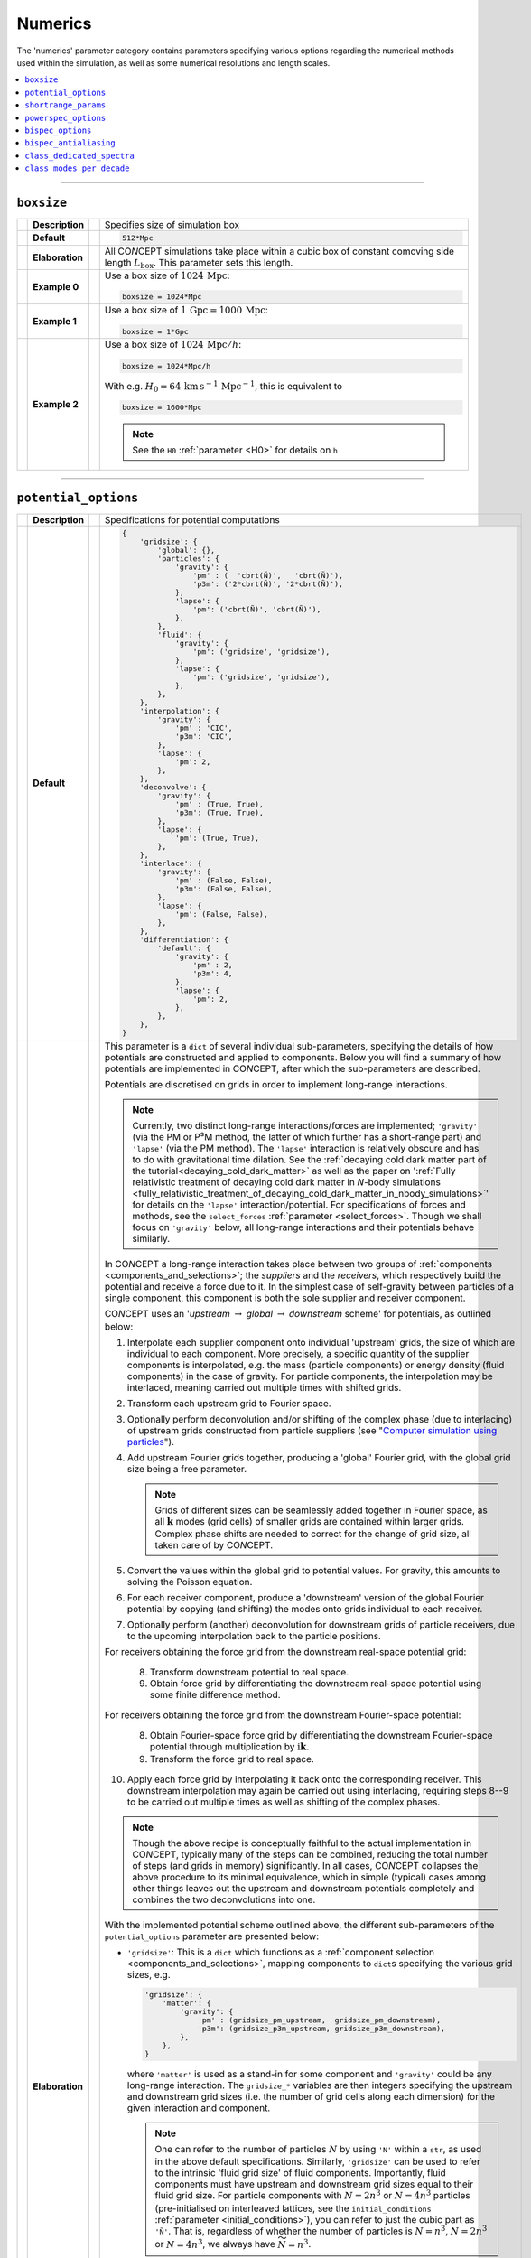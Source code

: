 Numerics
--------
The 'numerics' parameter category contains parameters specifying various
options regarding the numerical methods used within the simulation, as well as
some numerical resolutions and length scales.

.. contents::
   :local:
   :depth: 1



------------------------------------------------------------------------------



.. _boxsize:

``boxsize``
...........
== =============== == =
\  **Description** \  Specifies size of simulation box
-- --------------- -- -
\  **Default**     \  .. code-block:: python3

                         512*Mpc

-- --------------- -- -
\  **Elaboration** \  All CO\ *N*\ CEPT simulations take place within a cubic
                      box of constant comoving side length
                      :math:`L_{\text{box}}`. This parameter sets this length.
-- --------------- -- -
\  **Example 0**   \  Use a box size of :math:`1024\,\text{Mpc}`:

                      .. code-block:: python3

                         boxsize = 1024*Mpc

-- --------------- -- -
\  **Example 1**   \  Use a box size of
                      :math:`1\,\text{Gpc} = 1000\,\text{Mpc}`:

                      .. code-block:: python3

                         boxsize = 1*Gpc

-- --------------- -- -
\  **Example 2**   \  Use a box size of :math:`1024\,\text{Mpc}/h`:

                      .. code-block:: python3

                         boxsize = 1024*Mpc/h

                      With e.g.
                      :math:`H_0 = 64\,\text{km}\, \text{s}^{-1}\, \text{Mpc}^{-1}`,
                      this is equivalent to

                      .. code-block:: python3

                         boxsize = 1600*Mpc

                      .. note::
                         See the ``H0`` :ref:`parameter <H0>` for details on
                         ``h``

== =============== == =



------------------------------------------------------------------------------



.. _potential_options:

``potential_options``
.....................
== =============== == =
\  **Description** \  Specifications for potential computations
-- --------------- -- -
\  **Default**     \  .. code-block:: python3

                         {
                             'gridsize': {
                                 'global': {},
                                 'particles': {
                                     'gravity': {
                                         'pm' : (  'cbrt(Ñ)',   'cbrt(Ñ)'),
                                         'p3m': ('2*cbrt(Ñ)', '2*cbrt(Ñ)'),
                                     },
                                     'lapse': {
                                         'pm': ('cbrt(Ñ)', 'cbrt(Ñ)'),
                                     },
                                 },
                                 'fluid': {
                                     'gravity': {
                                         'pm': ('gridsize', 'gridsize'),
                                     },
                                     'lapse': {
                                         'pm': ('gridsize', 'gridsize'),
                                     },
                                 },
                             },
                             'interpolation': {
                                 'gravity': {
                                     'pm' : 'CIC',
                                     'p3m': 'CIC',
                                 },
                                 'lapse': {
                                     'pm': 2,
                                 },
                             },
                             'deconvolve': {
                                 'gravity': {
                                     'pm' : (True, True),
                                     'p3m': (True, True),
                                 },
                                 'lapse': {
                                     'pm': (True, True),
                                 },
                             },
                             'interlace': {
                                 'gravity': {
                                     'pm' : (False, False),
                                     'p3m': (False, False),
                                 },
                                 'lapse': {
                                     'pm': (False, False),
                                 },
                             },
                             'differentiation': {
                                 'default': {
                                     'gravity': {
                                         'pm' : 2,
                                         'p3m': 4,
                                     },
                                     'lapse': {
                                         'pm': 2,
                                     },
                                 },
                             },
                         }

-- --------------- -- -
\  **Elaboration** \  This parameter is a ``dict`` of several individual
                      sub-parameters, specifying the details of how
                      potentials are constructed and applied to components.
                      Below you will find a summary of how potentials are
                      implemented in CO\ *N*\ CEPT, after which the
                      sub-parameters are described.

                      Potentials are discretised on grids in order to
                      implement long-range interactions.

                      .. note::
                         Currently, two distinct long-range
                         interactions/forces are implemented; ``'gravity'``
                         (via the PM or P³M method, the latter of which
                         further has a short-range part) and ``'lapse'``
                         (via the PM method). The ``'lapse'`` interaction is
                         relatively obscure and has to do with gravitational
                         time dilation. See the
                         :ref:`decaying cold dark matter part of the tutorial<decaying_cold_dark_matter>`
                         as well as the paper on
                         ':ref:`Fully relativistic treatment of decaying cold dark matter in 𝘕-body simulations <fully_relativistic_treatment_of_decaying_cold_dark_matter_in_nbody_simulations>`'
                         for details on the ``'lapse'`` interaction/potential.
                         For specifications of forces and methods, see the
                         ``select_forces`` :ref:`parameter <select_forces>`.
                         Though we shall focus on ``'gravity'`` below, all
                         long-range interactions and their potentials
                         behave similarly.

                      In CO\ *N*\ CEPT a long-range interaction takes place
                      between two groups of
                      :ref:`components <components_and_selections>`;
                      the *suppliers* and the *receivers*, which respectively
                      build the potential and receive a force due to it. In
                      the simplest case of self-gravity between particles of
                      a single component, this component is both the sole
                      supplier and receiver component.

                      CO\ *N*\ CEPT uses an '*upstream* :math:`\rightarrow`
                      *global* :math:`\rightarrow` *downstream* scheme' for
                      potentials, as outlined below:

                      1. Interpolate each supplier component onto individual
                         'upstream' grids, the size of which are individual to
                         each component. More precisely, a specific quantity
                         of the supplier components is interpolated, e.g. the
                         mass (particle components) or energy density (fluid
                         components) in the case of gravity. For particle
                         components, the interpolation may be interlaced,
                         meaning carried out multiple times with shifted
                         grids.
                      2. Transform each upstream grid to Fourier space.
                      3. Optionally perform deconvolution and/or shifting of
                         the complex phase (due to interlacing) of upstream
                         grids constructed from particle suppliers (see
                         "`Computer simulation using particles <https://dx.doi.org/10.1201/9780367806934>`_").
                      4. Add upstream Fourier grids together, producing a
                         'global' Fourier grid, with the global grid size
                         being a free parameter.

                         .. note::
                            Grids of different sizes can be seamlessly added
                            together in Fourier space, as all
                            :math:`\boldsymbol{k}` modes (grid cells) of
                            smaller grids are contained within larger grids.
                            Complex phase shifts are needed to correct for the
                            change of grid size, all taken care of
                            by CO\ *N*\ CEPT.

                      5. Convert the values within the global grid to
                         potential values. For gravity, this amounts to
                         solving the Poisson equation.
                      6. For each receiver component, produce a 'downstream'
                         version of the global Fourier potential by copying
                         (and shifting) the modes onto grids individual to
                         each receiver.
                      7. Optionally perform (another) deconvolution for
                         downstream grids of particle receivers, due to the
                         upcoming interpolation back to the particle
                         positions.

                      For receivers obtaining the force grid from the
                      downstream real-space potential grid:

                         8. Transform downstream potential to real space.
                         9. Obtain force grid by differentiating the
                            downstream real-space potential using some finite
                            difference method.

                      For receivers obtaining the force grid from the
                      downstream Fourier-space potential:

                         8. Obtain Fourier-space force grid by differentiating
                            the downstream Fourier-space potential through
                            multiplication by
                            :math:`\mathrm{i}\boldsymbol{k}`.
                         9. Transform the force grid to real space.

                      10. Apply each force grid by interpolating it back onto
                          the corresponding receiver. This downstream
                          interpolation may again be carried out using
                          interlacing, requiring steps 8--9 to be carried out
                          multiple times as well as shifting of the
                          complex phases.

                      .. note::
                         Though the above recipe is conceptually faithful to
                         the actual implementation in CO\ *N*\ CEPT, typically
                         many of the steps can be combined, reducing the
                         total number of steps (and grids in memory)
                         significantly. In all cases, CO\ *N*\ CEPT collapses
                         the above procedure to its minimal equivalence,
                         which in simple (typical) cases among other things
                         leaves out the upstream and downstream potentials
                         completely and combines the two deconvolutions into
                         one.

                      With the implemented potential scheme outlined above,
                      the different sub-parameters of the
                      ``potential_options`` parameter are presented below:

                      * ``'gridsize'``: This is a ``dict`` which functions as
                        a
                        :ref:`component selection <components_and_selections>`,
                        mapping components to ``dict``\ s specifying the
                        various grid sizes, e.g.

                        .. code-block:: python3

                           'gridsize': {
                               'matter': {
                                   'gravity': {
                                       'pm' : (gridsize_pm_upstream,  gridsize_pm_downstream),
                                       'p3m': (gridsize_p3m_upstream, gridsize_p3m_downstream),
                                   },
                               },
                           }

                        where ``'matter'`` is used as a stand-in for some
                        component and ``'gravity'`` could be any long-range
                        interaction. The ``gridsize_*`` variables are then
                        integers specifying the upstream and downstream grid
                        sizes (i.e. the number of grid cells along each
                        dimension) for the given interaction and component.

                        .. note::
                           One can refer to the number of particles :math:`N`
                           by using ``'N'`` within a ``str``, as used in the
                           above default specifications. Similarly,
                           ``'gridsize'`` can be used to refer to the
                           intrinsic 'fluid grid size' of fluid components.
                           Importantly, fluid components must have upstream
                           and downstream grid sizes equal to their fluid grid
                           size. For particle components with :math:`N = 2n^3`
                           or :math:`N = 4n^3` particles (pre-initialised on
                           interleaved lattices, see the ``initial_conditions``
                           :ref:`parameter <initial_conditions>`), you can
                           refer to just the cubic part as ``'Ñ'``. That is,
                           regardless of whether the number of particles is
                           :math:`N = n^3`, :math:`N = 2n^3` or
                           :math:`N = 4n^3`, we always have
                           :math:`\widetilde{N} = n^3`.

                        A special key ``'global'`` is further specified within
                        the ``'gridsize'`` sub-\ ``dict``, with a value of the
                        form

                        .. code-block:: python3

                           'gridsize': {
                               'global': {
                                   'gravity': {
                                       'pm' : gridsize_pm_global,
                                       'p3m': gridsize_p3m_global,
                                   },
                               },
                           }

                        where again ``'gravity'`` could be any long-range
                        interaction, with the ``gridsize_*_global`` parameters
                        specifying the global grid sizes to use for this
                        interaction.

                        .. note::
                           The ``'global'`` ``dict`` within the ``'gridsize'``
                           sub-parameter does not have a default value, as
                           appropriate grid sizes depend on the components
                           used within the simulation.

                      * ``'interpolation'``: This is a ``dict`` of the form

                        .. code-block:: python3

                           'interpolation': {
                               'gravity': {
                                   'pm' : order_interp_pm,
                                   'p3m': order_interp_p3m,
                               },
                           }

                        where the ``order_interp_*`` variables specify the
                        interpolation order to use when interpolating
                        particles to/from upstream/downstream grids. The
                        implemented interpolations are:

                        * ``'NPG'``: 'Nearest grid point', order ``1``.
                        * ``'CIC'``: 'Cloud in cell', order ``2``.
                        * ``'TSC'``: 'Triangular shaped cloud', order ``3``.
                        * ``'PCS'``: 'Piecewise cubic spline', order ``4``.

                        These may be specified using either their name (e.g.
                        ``'CIC'``) or integer order (e.g. ``2``). See the
                        paper on
                        ':ref:`The cosmological simulation code CO𝘕CEPT 1.0<the_cosmological_simulation_code_concept_10>`'
                        for details on these.

                      * ``'deconvolve'``: This is a ``dict`` of the form

                        .. code-block:: python3

                           'deconvolve': {
                               'gravity': {
                                   'pm' : (deconv_pm_upstream,  deconv_pm_downstream),
                                   'p3m': (deconv_p3m_upstream, deconv_p3m_downstream),
                               },
                           }

                        with the ``deconv_*`` variables specifying whether
                        deconvolution due to particle upstream and downstream
                        interpolation should take place.

                      * ``'interlace'``: This is a ``dict`` of the form

                        .. code-block:: python3

                           'dinterlace': {
                               'gravity': {
                                   'pm' : (interlace_pm_upstream,  interlace_pm_downstream),
                                   'p3m': (interlace_p3m_upstream, interlace_p3m_downstream),
                               },
                           }

                        with the ``interlace_*`` variables specifying whether
                        grid interlacing should be used for particle upstream
                        and downstream interpolation.  Possible values are
                        ``'sc'`` (or ``False``) for a simple cubic lattice
                        (meaning no interlacing), ``'bcc'`` (or ``True``) for
                        a body-centered cubic lattice (meaning standard
                        interlacing involving two relatively shifted particle
                        interpolations) or ``'fcc'`` for a face-centered cubic
                        lattice (meaning interlacing involving four relatively
                        shifted particle interpolations).

                      * ``'differentiation'``: This is a
                        :ref:`component selection <components_and_selections>`
                        ``dict`` of the form

                        .. code-block:: python3

                           'differentiation': {
                               'matter': {
                                   'gravity': {
                                       'pm' : order_diff_pm,
                                       'p3m': order_diff_p3m,
                                   },
                               },
                           }

                        with the ``order_diff_*`` variables specifying the
                        order of differentiation to use to construct the force
                        grid(s) from the (downstream) potential grid(s). For
                        real-space differentiation, symmetric finite
                        differencing of orders ``2``, ``4``, ``6`` and ``8``
                        are implemented (see the paper on
                        ':ref:`The cosmological simulation code CO𝘕CEPT 1.0<the_cosmological_simulation_code_concept_10>`'
                        for details). If instead you wish to make use of
                        Fourier-space differentiation, set the order to either
                        ``'Fourier'`` or ``0``.

-- --------------- -- -
\  **Example 0**   \  Use default potential options, but set the global
                      gravitational P³M potential grid size to :math:`128`:

                      .. code-block:: python3

                         potential_options = {
                             'gridsize': {
                                 'global': {
                                     'gravity': {
                                         'p3m': 128,
                                     },
                                 },
                             },
                         }

                      This can be shortened to

                      .. code-block:: python3

                         potential_options = {
                             'gridsize': {
                                 'global': {
                                     'gravity': 128,
                                 },
                             },
                         }

                      though now both the P³M and PM method of gravity gets a
                      global grid size of :math:`128` (if the simulation does
                      not make use of PM, this does not matter). The above can
                      be further shortened to

                      .. code-block:: python3

                         potential_options = {
                             'gridsize': {
                                 'global': 128,
                             },
                         }

                      Here it will be detected that no force/interaction has
                      been specified, in which case the default one
                      --- ``'gravity'`` --- will be used. The above can be
                      further shortened to

                      .. code-block:: python3

                         potential_options = {
                             'gridsize': 128,
                         }

                      though this now also sets ``128`` as the upstream and
                      downstream grid sizes for ``'all'`` components. In
                      simple cases with e.g. only one component, this is
                      typically what we want. Finally, this can be simplified
                      to just

                      .. code-block:: python3

                         potential_options = 128

-- --------------- -- -
\  **Example 1**   \  Use default potential options, but set the
                      gravitational P³M potential grid size to :math:`128`,
                      for the global potential as well as for the upstream
                      and downstream potential grids for the component with a
                      name/species of ``'matter'``. For PM gravity, use a
                      global potential grid of size :math:`64`:

                      .. code-block:: python3

                         potential_options = {
                             'gridsize': {
                                 'global': {
                                     'gravity': {
                                         'pm' :  64,
                                         'p3m': 128,
                                     },
                                 },
                                 'matter': {
                                     'gravity': {
                                         'p3m': (128, 128),
                                     },
                                 },
                             },
                         }

                      .. note::
                         As the upstream and downstream grid size within the
                         2-tuple are identical, this can be shortened to

                      .. code-block:: python3

                         potential_options = {
                             'gridsize': {
                                 'global': {
                                     'gravity': {
                                         'pm' :  64,
                                         'p3m': 128,
                                     },
                                 },
                                 'matter': {
                                     'gravity': {
                                         'p3m': 128,
                                     },
                                 },
                             },
                         }

                      .. note::

                         This further assigns ``64`` as the upstream and
                         downstream gravity PM grid sizes for all components
                         for which these are unset, including ``'matter'``.

-- --------------- -- -
\  **Example 2**   \  For the gravitational interaction, be it PM or P³M, make
                      use of the highest available order for particle
                      interpolation (PCS), as well as both upstream and
                      downstream (standard) interlacing. Use :math:`80` as the
                      size of all potential grids.

                      .. code-block:: python3

                         potential_options = {
                             'gridsize': 80,
                             'interpolation': {
                                 'gravity': 'PCS',
                             },
                             'interlace': {
                                 'gravity': (True, True),  # or ('bcc', 'bcc')
                             }
                         }

-- --------------- -- -
\  **Example 3**   \  Use :math:`128` as the size of all potential grids, use
                      order-6 real-space finite differencing to obtain the
                      force from the gravitational PM potential and use
                      Fourier-space differentiation to obtain the force from
                      the gravitational P³M potential:

                      .. code-block:: python3

                         potential_options = {
                             'gridsize': 128,
                             'differentiation': {
                                 'all': {
                                     'gravity': {
                                         'pm' : 6,
                                         'p3m': 'Fourier',
                                     },
                                 },
                             },
                         }

== =============== == =



------------------------------------------------------------------------------



.. _shortrange_params:

``shortrange_params``
.....................
== =============== == =
\  **Description** \  Specifications for short-range forces
-- --------------- -- -
\  **Default**     \  .. code-block:: python3

                         {
                             'gravity': {
                                 'scale'    : '1.25*boxsize/gridsize',
                                 'range'    : '4.5*scale',
                                 'tilesize' : 'range',
                                 'subtiling': ('automatic', 16),
                                 'tablesize': 4096,
                             },
                         }

-- --------------- -- -
\  **Elaboration** \  This parameter is a ``dict`` which maps
                      short-range interactions to sub-parameter ``dict``\ s,
                      which specifies sub-parameters for each short-range
                      force. Currently, ``'gravity'`` is the only short-range
                      force implemented. For detailed information about the
                      short-range force --- including the short-/long-range
                      force split scale :math:`x_{\text{s}}` and cut-off
                      :math:`x_{\text{r}}` as well as tiles, subtiles and
                      automatic refinement thereof --- we refer to the paper
                      on
                      ':ref:`The cosmological simulation code CO𝘕CEPT 1.0<the_cosmological_simulation_code_concept_10>`'.

                      Each of the sub-parameters are described below.

                      * ``'scale'``: This is the short-/long-range force split
                        scale :math:`x_{\text{s}}`, specifying the scale at
                        which the short- and long-range P³M forces are
                        comparable. The default value corresponds to a scale
                        of :math:`1.25` grid cell widths, as ``'gridsize'`` is
                        dynamically substituted for the global grid size of
                        the long-range potential grid. See the
                        ``potential_options``
                        :ref:`parameter <potential_options>`
                        for details on this grid.

                      * ``'range'``: This is the cut-off scale
                        :math:`x_{\text{r}}`, specifying the range of the
                        short-range force. The default value is set to
                        :math:`4.5 x_{\text{s}}`, as ``'scale'`` is being
                        dynamically substituted.

                      * ``'tilesize'``: This sets the (minimum) width of the
                        tiles. To ensure that all particle pairs within
                        :math:`x_{\text{r}}` of each other gets paired up,
                        this should be set no lower than
                        :math:`x_{\text{r}}`, i.e. ``'range'``. At the same
                        time, there is typically no reason to set a larger
                        value, as this just slows down the short-range
                        interaction without actually increasing the number of
                        particle-particle interactions.

                      * ``'subtiling'``: This specifies the subtile
                        decomposition. It may be defined as a triplet of
                        integers specifying a fixed decomposition or a single
                        integer specifying a fixed cubic decomposition.
                        Alternatively, it may be defined to be the ``str``
                        ``'automatic'``, which specifies automatic and dynamic
                        subtile refinement, or a 2-tuple with ``'automatic'``
                        as the first element and the length of the refinement
                        period (in number of time steps) as the second
                        element.

                        .. caution::
                           The automatic subtile refinement is based on CPU
                           timing measurements within the simulation and so
                           breaks strict deterministic behaviour.

                      * ``'tablesize'``: The gravitational short-range force
                        between two particles is a complicated expression, and
                        so it is pre-tabulated, with actual forces found
                        through cheap (1D) NGP lookups in this table. As we do
                        not even use linear interpolation, this table needs to
                        be rather large. Exactly how large is controlled by
                        the ``'tablesize'`` sub-parameter.

-- --------------- -- -
\  **Example 0**   \  Extend :math:`x_{\text{r}}` all the way to
                      :math:`5.5 x_{\text{s}}`, for the gravitational
                      short-range interaction:

                      .. code-block:: python3

                         shortrange_params = {
                             'gravity': {
                                 'scale': '1.25*boxsize/gridsize',
                                 'range': '5.5*scale',
                             },
                         }

                      We can shorten the above to

                      .. code-block:: python3

                         shortrange_params = {
                             'scale': '1.25*boxsize/gridsize',
                             'range': '5.5*scale',
                         }

                      in which case ``'gravity'`` will be set as the
                      force/interaction automatically, as it is the default
                      force/interaction.

                      .. note::
                         In both cases, the remaining sub-parameters will
                         receive default values

-- --------------- -- -
\  **Example 1**   \  Use a fixed subtile decomposition of
                      :math:`(3, 3, 3)` for the gravitational short-range
                      interaction:

                      .. code-block:: python3

                         shortrange_params = {
                             'subtiling': (3, 3, 3),
                         }

                      As all three subdivisions are equal, this can be
                      shortened to

                      .. code-block:: python3

                         shortrange_params = {
                             'subtiling': 3,
                         }

                      While probably a bit slower than using automatic subtile
                      refinement, this subtile decomposition has the benefit of
                      being static and thus deterministic.
-- --------------- -- -
\  **Example 2**   \  Use dynamic subtile refinement with a period
                      of :math:`8` time steps for the gravitational
                      short-range interaction:

                      .. code-block:: python3

                         shortrange_params = {
                             'subtiling': ('automatic', 8),
                         }

== =============== == =



------------------------------------------------------------------------------



.. _powerspec_options:

``powerspec_options``
.....................
== =============== == =
\  **Description** \  Specifications for power spectrum computations
                      and dumps
-- --------------- -- -
\  **Default**     \  .. code-block:: python3

                         {
                             'upstream gridsize': {
                                 'particles': '2*cbrt(Ñ)',
                                 'fluid'    : 'gridsize',
                             },
                             'global gridsize': {},
                             'interpolation': {
                                 'default': 'PCS',
                             },
                             'deconvolve': {
                                 'default': True,
                             },
                             'interlace': {
                                 'default': True,
                             },
                             'k_max': {
                                 'default': 'nyquist',
                             },
                             'bins per decade': {
                                 'default': {
                                     '  4*k_min':  4,
                                     '100*k_min': 40,
                                 },
                             },
                             'tophat': {
                                 'default': 8*Mpc/h,
                             },
                             'significant figures': {
                                 'default': 8,
                             },
                         }

-- --------------- -- -
\  **Elaboration** \  This is a ``dict`` of several individual sub-parameters,
                      specifying details of how to compute and save power
                      spectra. All sub-parameters are themselves
                      :ref:`component selections <components_and_selections>`.

                      For computing a power spectrum, one or more components
                      are first interpolated onto individual *upstream* grids,
                      possibly using deconvolution and interlacing, after
                      which they are added together in Fourier space,
                      producing a *global* grid. This scheme is similar to the
                      one used for potentials, except here we never go back to
                      real space, neither do we interpolate anything back to
                      the particles. See the ``potential_options``
                      :ref:`parameter <potential_options>` for a walk-through
                      of the scheme.

                      Each sub-parameter is described below:

                      * ``'upstream gridsize'``: Specifies the upstream grid
                        sizes to use for each component. See the
                        ``potential_options``
                        :ref:`parameter <potential_options>` for the use of
                        the ``'Ñ'`` notation.

                      * ``'global gridsize'``: Specifies the global grid size
                        to use for each power spectrum. Which power spectra to
                        compute are in turn specified by the
                        ``powerspec_select``
                        :ref:`parameter <powerspec_select>`.

                        .. note::
                           This has no default value, as a proper global grid
                           size depends on the components within the
                           simulation. If this is not set when a power
                           spectrum is to be computed, a value equal to the
                           largest of the upstream grid sizes (in use for this
                           particular power spectrum) will be used.

                      * ``'interpolation'``: Specifies the interpolation order
                        to use when interpolating particles to upstream grids.
                        The implemented interpolations are:

                        * ``'NPG'``: 'Nearest grid point', order ``1``.
                        * ``'CIC'``: 'Cloud in cell', order ``2``.
                        * ``'TSC'``: 'Triangular shaped cloud', order ``3``.
                        * ``'PCS'``: 'Piecewise cubic spline', order ``4``.

                      * ``'deconvolve'``: Specifies whether to apply
                        deconvolution for upstream particle interpolations.

                      * ``'interlace'``: Specifies whether to use interlacing
                        for upstream particle interpolations. Possible values
                        are ``'sc'`` (or ``False``) for a simple cubic lattice
                        (meaning no interlacing), ``'bcc'`` (or ``True``) for
                        a body-centered cubic lattice (meaning standard
                        interlacing involving two relatively shifted particle
                        interpolations) or ``'fcc'`` for a face-centered cubic
                        lattice (meaning interlacing involving four relatively
                        shifted particle interpolations).

                      * ``'k_max'``: Specifies the largest :math:`k` mode to
                        include in the power spectrum output files (data files
                        and plots). If given as a ``str``, ``'nyquist'`` is
                        dynamically substituted for the Nyquist mode,

                        .. math::

                           \require{upgreek}
                           k_{\text{Nyquist}} = \biggl\lfloor\frac{n_{\text{ps}}}{2}\biggr\rfloor \times \frac{2\uppi}{L_{\text{box}}}\, ,

                        with :math:`L_{\text{box}}` given by ``boxsize`` and
                        :math:`n_{\text{ps}}` the global grid size used for
                        the power spectrum.

                        .. note::
                           Setting ``'k_max'`` above ``'sqrt(3)*nyquist'``
                           will not yield further data points, as no further
                           data is available in the 3D grid.

                      * ``'bins per decade'``: Specifies the number of power
                        spectrum bins per decade in :math:`k`. By specifying
                        different numbers at different :math:`k`, a running
                        (logarithmically interpolated) number of bins is
                        obtained. When the :math:`k`\ 's are given as
                        ``str``\ s, the following sub\ ``str``\ s are
                        dynamically substituted:

                        * ``'k_min'``: ``2*π/boxsize``.
                        * ``'k_max'``: Value set for ``'k_max'``, though at
                          most ``sqrt(3)*(gridsize//2)*k_min``.
                        * ``'gridsize'``: ``gridsize``.
                        * ``'nyquist'``: ``gridsize//2*k_min``.
                        * ``'k_fundamental'``/``'k_f'``: ``2*π/boxsize``.

                      * ``'tophat'``: Included in the power spectrum data
                        files is also the root-mean-square density variation
                        :math:`\sigma_R`, smoothed with a spherical
                        top-hat filter :math:`W(s)` of radius :math:`R`:

                        .. math::

                           \require{upgreek}
                           \sigma_R &= \frac{1}{2\uppi^2} \left( \int k^2 W^2(kR) P(k)\,\mathrm{d}k \right)^{\frac{1}{2}}\, , \\
                           W(s) &= \frac{3}{s^3}\bigl(\sin(s) - s\cos(s)\bigr)\, ,

                        with :math:`P(k)` the power spectrum.

                        .. note::
                           Though the integral should really be over all
                           :math:`k`, naturally we can only use those within
                           the tabulated power spectrum

                        The radius :math:`R` is controlled by this
                        sub-parameter. The default value of ``8*Mpc/h``
                        results in the standard :math:`\sigma_8`.

                      * ``'significant figures'``: Specifies the number of
                        significant figures to use for the data in the power
                        spectrum data files.

                      .. note::
                         For all sub-parameters above except
                         ``'upstream gridsize'``, the keys used within the
                         :ref:`component selection <components_and_selections>`
                         sub-\ ``dict``\ s may refer to either a single
                         component or a combination of components. In the case
                         of the latter, this designates a combined (auto)
                         power spectrum.

-- --------------- -- -
\  **Example 0**   \  Use an upstream grid size of :math:`256` for the
                      component with a name/species of ``'matter'``:

                      .. code-block:: python3

                         powerspec_options = {
                             'upstream gridsize': {
                                 'matter': 256,
                             },
                         }

                      As we did not specify a global grid size, this will
                      similarly be :math:`256`. We can also set both
                      explicitly by using

                      .. code-block:: python3

                         powerspec_options = {
                             'gridsize': {
                                 'matter': 256,
                             },
                         }

                      Here ``'gridsize'`` is not a real sub-parameter of
                      ``powerspec_options``. It merely acts as a convenient
                      shortcut for setting both ``'upstream gridsize'`` and
                      ``'global gridsize'``.
-- --------------- -- -
\  **Example 1**   \  Employ many (small) bins of the same (logarithmic) size
                      for all :math:`k` of every power spectrum:

                      .. code-block:: python3

                         powerspec_options = {
                             'bins per decade': {
                                 'all'             : 100,
                                 'all combinations': ...,
                             },
                         }

                      This may be shortened to

                      .. code-block:: python3

                         powerspec_options = {
                             'bins per decade': 100,
                         }

-- --------------- -- -
\  **Example 2**   \  Use CIC interpolation and disable interlacing for power
                      spectra of the component with a name/species of
                      ``'matter'``:

                      .. code-block:: python3

                         powerspec_options = {
                             'interpolation': {
                                 'matter': 'CIC',
                             },
                             'interlace': {
                                 'matter': False,  # or 'sc'
                             }
                         }

== =============== == =



------------------------------------------------------------------------------



.. _bispec_options:

``bispec_options``
..................
== =============== == =
\  **Description** \  Specifications for bispectrum computations
                      and dumps
-- --------------- -- -
\  **Default**     \  .. code-block:: python3

                         {
                             'configuration': {
                                 'default': ('equilateral', 20),
                             },
                             'shellthickness': {
                                 'default': [
                                     {
                                         '1*k_fundamental': '0.25*k_fundamental',
                                         '4*k_fundamental': 'max(3*k_fundamental, 1/20*log(10)*k)',
                                     },
                                     {
                                         '1*k_fundamental': '0.25*k_fundamental',
                                         '4*k_fundamental': 'max(3*k_fundamental, 1/20*log(10)*k)',
                                     },
                                     {
                                         '1*k_fundamental': '0.25*k_fundamental',
                                         '4*k_fundamental': 'max(3*k_fundamental, 1/20*log(10)*k)',
                                     },
                                 ]
                             },
                             'upstream gridsize': {
                                 'particles': '2*cbrt(Ñ)',
                                 'fluid'    : 'gridsize',
                             },
                             'global gridsize': {},
                             'interpolation': {
                                 'default': 'PCS',
                             },
                             'deconvolve': {
                                 'default': True,
                             },
                             'interlace': {
                                 'default': True,
                             },
                             'significant figures': {
                                 'default': 8,
                             },
                         }

-- --------------- -- -
\  **Elaboration** \  This is a ``dict`` of several individual sub-parameters,
                      specifying details of how to compute and save bispectra.
                      All sub-parameters are themselves
                      :ref:`component selections <components_and_selections>`.

                      For computing a bispectrum, one or more components are
                      first interpolated onto individual *upstream* grids,
                      possibly using deconvolution and interlacing, after
                      which they are added together in Fourier space,
                      producing a *global* grid. This scheme is similar to the
                      one used for potentials, except here we never go back to
                      real space, neither do we interpolate anything back to
                      the particles. See the ``potential_options``
                      :ref:`parameter <potential_options>` for a walk-through
                      of the scheme.

                      Many of the sub-parameters are the same as within the
                      ``powerspec_options``
                      :ref:`parameter <powerspec_options>`, and have the same
                      meaning. These will not be reiterated here. The
                      remaining sub-parameters are described below:

                      * ``'configuration'``: Specifies the triangle
                        configurations for which to compute the bispectrum for
                        each component. Rather than writing the bispectrum as
                        a function of the length of the three wave vectors
                        :math:`B(k_1, k_2, k_3)`, CO\ *N*\ CEPT makes use of
                        parametrisation :math:`B(k, t, \mu)`, where

                        .. math::

                           k &\equiv k_1\,,\\
                           t &\equiv \frac{k_2}{k_1}\,,\\
                           \mu &\equiv \frac{k_1^2 + k_2^2 - k_3^2}{2k_1k_2}\,,

                        or conversely

                        .. math::

                           k_1 &\equiv k\,,\\
                           k_2 &\equiv tk_1\,,\\
                           k_3 &\equiv \sqrt{k_1^2 + k_2^2 - 2\mu k_1k_2}\,.

                        Using this parametrisation, the configurations to use
                        may be specified in multiple different ways:

                        * ``(k, t, μ)``: Single configuration, corresponding
                          to one bispectrum bin. Note that ``k``, ``t`` and
                          ``μ`` must each be a single number, given in that
                          order. The bin represents the average of triangles
                          with :math:`(k, t, \mu)` in the vicinity of the
                          values specified, in accordance with the
                          ``'shellthickness'`` sub-parameter (see below).
                        * ``{'k': <...>, 't': <...>, 'μ': <...>}``: Multiple
                          configurations spanning a chunk of configuration
                          space. Here each ``<...>`` is stand-in for either a
                          single number or multiple numbers (e.g. within in a
                          ``list``). All configurations in the Cartesian
                          product of the three ``<...>`` will be included.
                        * ``'<named-configuration>'``: Multiple configurations
                          spanning a named portion of configuration space.
                          Many typical configurations are known to
                          CO\ *N*\ CEPT by name. These include:

                          * ``'equilateral'``: :math:`t = 1`,
                            :math:`\mu = \frac{1}{2}`,
                            :math:`\,(k_1 = k_2 = k_3).`
                          * ``'stretched'``: :math:`t = \frac{1}{2}`,
                            :math:`\mu = 1`, :math:`\,(k_1 = 2k_2 = 2k_3).`
                          * ``'squeezed'``: :math:`t = 1`, :math:`\mu = 0.99`,
                            :math:`\,(k_1 = k_2, k_3 \approx 0).`
                          * ``'isosceles right'``: :math:`t = 1/\sqrt{2}`,
                            :math:`\mu = 1/\sqrt{2}`,
                            :math:`\,(k_1 = \sqrt{2}k_2 = \sqrt{2}k_3).`
                          * ``'L-isosceles'``: :math:`t = 1`,
                            :math:`\frac{1}{2} \le \mu < 1`,
                            :math:`\,(k_1 = k_2 \ge k_3).`
                          * ``'S-isosceles'``:
                            :math:`\frac{1}{2} \le t \le 1`,
                            :math:`\mu = (2t)^{-1}`,
                            :math:`\,(k_1 \ge k_2 = k_3).`
                          * ``'elongated'``/``'flattened'``/``'folded'``/``'linear'``:
                            :math:`\frac{1}{2} \le t < 1`, :math:`\mu = 1`,
                            :math:`\,(k_1 = k_2 + k_3).`
                          * ``'right'``: :math:`1/\sqrt{2} \le t = \mu < 1`
                            :math:`\,(k_1^2 = k_2^2 + k_3^2).`
                          * ``'acute'``: :math:`1/\sqrt{2} \le t \le 1`,
                            :math:`(2t)^{-1} \le \mu < 1`,
                            :math:`\,(k_1^2 \le k_2^2 + k_3^2).`
                          * ``'obtuse'`` :math:`1/\sqrt{2} \le \mu < 1`,
                            :math:`(2\mu)^{-1} \le t < \mu`,
                            :math:`\,(k_1^2 \ge k_2^2 + k_3^2).`
                          * ``'all'`` :math:`\frac{1}{2} \le t \le 1`,
                            :math:`(2t)^{-1} \le \mu < 1`
                            :math:`\,(k_1 \ge k_2 \ge k_3).`

                          In all of th above named configurations,
                          :math:`k = k_1` goes from ``5*k_f`` to
                          ``2/3*nyquist``, with ``k_f = 2*π/boxsize`` and
                          ``nyquist = gridsize//2*k_f``.

                          For all of the bove named configurations,
                          the convention that :math:`k_1 \ge k_2 \ge k_3` is
                          used, corresponding to

                          .. math::

                             \frac{1}{2} &\le t \le 1\,, \\
                             \frac{1}{2} &\le \mu \le 1\,, \\
                             \frac{1}{2} &\le t\mu\,.

                          Note that this restriction is not imposed when
                          manually specifying :math:`k`, :math:`t`,
                          :math:`\mu`.

                        * (``'<named-configuration>'``, n): Named portion of
                          configuration space like above, with the number of
                          bins set through the integer ``n``. This is
                          interpreted as the number of bins per decade along
                          the :math:`k = k_1` dimension, with the total number
                          further depending on the global grid size in use for
                          the bispectrum measurement. The :math:`t` and
                          :math:`\mu` dimensions are likewise subdivided,
                          using the same total number of cuts as for the
                          :math:`k` dimension.

                          When ``n`` is not specified (corresponding to the
                          previous bullet point), ``n`` defaults to ``20``.

                          .. tip::
                             From the above, it can be shown that the total
                             number of bispectrum bins in the named
                             configurations grows approximately like
                             :math:`\mathcal{O}[(n^d(\ln (n_{\text{bs}}) - 1)^d]`,
                             with :math:`n_{\text{bs}}` the global grid size
                             used for the bispectrum computation and :math:`d`
                             the dimensionality of the selected chunk of
                             parameter space:

                             * :math:`d = 1`: ``'equilateral'``,
                               ``'stretched'``, ``'squeezed'``,
                               ``'isosceles right'``.
                             * :math:`d = 2`: ``'L-isosceles'``,
                               ``'S-isosceles'``, ``'elongated'``,
                               ``'right'``.
                             * :math:`d = 3`: ``'acute'``, ``'obtuse'``,
                               ``'all'``.

                        * Finally, multiple specifications of any of the above
                          kinds can be simultaneously selected by writing them
                          together in a ``list``.

                      * ``'shellthickness'``: Specifies the thickness of the
                        three :math:`k` shells (one for each of :math:`k_1`,
                        :math:`k_2`, :math:`k_3`) making up each bispectrum
                        bin. By specifying different thicknesses at different
                        :math:`k`, a running (logarithmically interpolated)
                        thickness is obtained. Both the thickness values
                        themselves and the :math:`k` values (shell radii) at
                        which they apply can be given as either numbers (in
                        units of inverse length) or as ``str``\ s. In the
                        latter case, the following sub\ ``str``\ s are
                        dynamically substituted:

                        * ``'k_min'``: ``2*π/boxsize``.
                        * ``'k_max'``: ``sqrt(3)*(gridsize//2)*k_min``.
                        * ``'gridsize'``: ``gridsize``.
                        * ``'nyquist'``: ``gridsize//2*k_min``.
                        * ``'k_fundamental'``/``'k_f'``: ``2*π/boxsize``.

                        For specifying individual shell thicknesses for the
                        :math:`k_1`, :math:`k_2` and :math:`k_3` shells,
                        ``'shellthickness'`` should be specified as a ``list``
                        of three ``dict``\ s. If instead ``'shellthickness'``
                        is given as just a single such ``dict``, the same
                        shell thickness will be used for all three shells.

                      .. note::
                         For all sub-parameters except
                         ``'upstream gridsize'``, the keys used within the
                         :ref:`component selection <components_and_selections>`
                         sub-\ ``dict``\ s may refer to either a single
                         component or a combination of components. In the case
                         of the latter, this designates a combined (auto)
                         bispectrum.

-- --------------- -- -
\  **Example 0**   \  Use the equilateral configurations for bispectra of the
                      component with a name/species of ``'matter'``:

                      .. code-block:: python3

                         bispec_options = {
                             'configuration': {
                                 'matter': 'equilateral',
                             },
                         }

                      If we want more control over the number of bispectrum
                      bins (the density of sampling points), we can specify
                      the number of bins/subdivisions per decade along the
                      :math:`k = k_1` dimension (with the number of
                      subdivisions along the :math:`t` and :math:`\mu`
                      dimensions also adapting accordingly):

                      .. code-block:: python3

                         bispec_options = {
                             'configuration': {
                                 'matter': ('equilateral', 30),
                             },
                         }

                      Instead of using the predefined name ``'equilateral'``,
                      we can specify such configurations --- defined by having
                      :math:`t = 1` and :math:`\mu = \frac{1}{2}`
                      --- manually:

                      .. code-block:: python3

                         bispec_options = {
                             'configuration': {
                                 'matter': {
                                     'k': 'logspace(log10(k_f), log10(nyquist), int(30*log10(nyquist/k_f)))',
                                     't': 1,
                                     'μ': 0.5,
                                 },
                             },
                         }

                      The above specification for ``'k'`` results in 30 values
                      per decade, placed logarithmically equidistant between
                      ``k_f`` and ``nyquist``; a wider parameter range than
                      what is used by the built-in ``'equilateral'``
                      configuration.

                      If we prefer, we might instead list each equilateral bin
                      individually:

                      .. code-block:: python3

                         _gridsize = 128  # global grid size for bispectrum
                         bispec_options = {
                             'configuration': {
                                 'matter': [
                                     (k, 1, 0.5)
                                     for k in logspace(
                                         log10(2*π/boxsize),
                                         log10(2*π/boxsize*(_gridsize//2)),
                                         int(30*log10(_gridsize//2)),
                                     )
                                 ],
                             },
                         }

                      Note that in the above we have to reference the grid
                      size explicitly, whereas previously this was encoded in
                      ``'nyquist'``. Likewise we previously made use of the
                      fundamental frequency ``'k_f'``, whereas just above we
                      write this out explicitly as ``2*π/boxsize``. We can
                      reintroduce ``'k_f'`` to (perhaps) simplify the above:

                      .. code-block:: python3

                         _gridsize = 128  # global grid size for bispectrum
                         bispec_options = {
                             'configuration': {
                                 'matter': [
                                     (f'{q}*k_f', 1, 0.5)
                                     for q in logspace(
                                         0,
                                         log10(_gridsize//2),
                                         int(30*log10(_gridsize//2)),
                                     )
                                 ],
                             },
                         }

-- --------------- -- -
\  **Example 1**   \  Use a constant shell thickness equal to three times the
                      fundamental frequency, for shell :math:`k_1`,
                      shell :math:`k_2` and shell :math:`k_3`, for
                      every bispectrum:

                      .. code-block:: python3

                         bispec_options = {
                             'shellthickness': {
                                 'all'             : ['3*k_f', '3*k_f', '3*k_f'],
                                 'all combinations': ...,
                             },
                         }

                      This may be shortened to

                      .. code-block:: python3

                         bispec_options = {
                             'shellthickness': ['3*k_f', '3*k_f', '3*k_f'],
                         }

                      or indeed

                      .. code-block:: python3

                         bispec_options = {
                             'shellthickness': '3*k_f',
                         }

-- --------------- -- -
\  **Example 2**   \  Use the equilateral configurations for bispectra of the
                      component with a name/species of ``'matter'``, with 30
                      bins per decade along the :math:`k` dimension.

                      .. code-block:: python3

                         bispec_options = {
                             'configuration': {
                                 'matter': ('equilateral', 30),
                             },
                         }

                      Ideally, the concentric shells of different bins should
                      not overlap, as otherwise the same underlying modes will
                      each contribute to multiple bins. At the same time, we
                      would like to include all available modes within our
                      bins, and so together they should cover all of
                      configuration space, i.e. we want there to be no gaps
                      between the concentric shells. Given the 30
                      logarithmically equidistant shell radii above, we can
                      match the shell thicknesses in order to achieve this:

                      .. code-block:: python3

                         bispec_options = {
                             'configuration': {
                                 'matter': ('equilateral', 30),
                             },
                             'shellthickness': {
                                 'matter': '1/30*log(10)*k',
                             },
                         }

                      Note that with the growing shell thickness above,
                      the usual shell thickness of :math:`3k_{\text{f}}` is not
                      achieved until :math:`k \sim 40k_{\text{f}}`. We may
                      introduce a minimum shell thickness --- say of
                      :math:`1.5k_{\text{f}}` --- like so:

                      .. code-block:: python3

                         bispec_options = {
                             'configuration': {
                                 'matter': ('equilateral', 30),
                             },
                             'shellthickness': {
                                 'matter': 'max(1.5*k_f, 1/30*log(10)*k)',
                             },
                         }

                      The above minimum shell thickness of
                      :math:`1.5k_{\text{f}}` applies for
                      :math:`k \lesssim 20k_{\text{f}}`, though for the very
                      lowest :math:`k` we might want a smaller value. We can
                      introduce a lowest thickness of e.g.
                      :math:`0.25k_{\text{f}}` below e.g.
                      :math:`1k_{\text{f}}`, with the previous thickness
                      specification being applied above e.g.
                      :math:`10k_{\text{f}}`:

                      .. code-block:: python3

                         bispec_options = {
                             'configuration': {
                                 'matter': ('equilateral', 30),
                             },
                             'shellthickness': {
                                 'matter': {
                                      '1*k_f': '0.25*k_f',
                                     '10*k_f': 'max(1.5*k_f, 1/30*log(10)*k)',
                                 },
                             },
                         }

                      Between the two control points :math:`1k_{\text{f}}`
                      and :math:`10k_{\text{f}}`, the shell thickness is
                      obtained through logarithmic interpolation. For example,
                      the shell thickness at :math:`4k_{\text{f}}` becomes
                      :math:`\sim 1.0k_{\text{f}}`, given the above
                      specification.

                      Note the similarity with the above shell thickness
                      settings and the default settings.
-- --------------- -- -
\  **Example 3**   \  Measure the bispectrum for all isosceles configurations
                      --- i.e. both L-isosceles and S-isosceles --- for the
                      component with a name/species of ``'matter'``.

                      .. code-block:: python3

                         bispec_options = {
                             'configuration': {
                                 'matter': ['L-isosceles', 'S-isosceles'],
                             },
                         }

                      We might want to explicitly control the number of bins
                      for each of two configuration subspaces:

                      .. code-block:: python3

                         bispec_options = {
                             'configuration': {
                                 'matter': [('L-isosceles', 15), ('S-isosceles', 25)],
                             },
                         }

                      .. caution::
                         Due to the many possible configuration
                         specifications, the parsing of these specifications
                         is less robust than what is usually the case. In
                         particular, swapping ``list``\ s for ``tuple``\ s
                         or vice versa can lead to erroneous parsing,
                         ultimately crashing the program. That is, while

                         .. code-block:: python3

                            ['L-isosceles', 'S-isosceles']

                         is a valid specification, this is not:

                         .. code-block:: python3

                            ('L-isosceles', 'S-isosceles')  # ❌

                      Note that the two sets of bins are written without
                      separation in the output data file. However, the order
                      in which the bins appear will always match the order in
                      which they are specified.

                      .. tip::
                         For the case above (and most others), the transition
                         from one configuration subset to another within a
                         bispectrum data file can easily be located as the row
                         where :math:`k` *de*\ creases in relation to the
                         previous row.

-- --------------- -- -
\  **Example 4**   \  Use a squeezed configurations for bispectra of the
                      component with a name/species of ``'matter'``:

                      .. code-block:: python3

                         bispec_options = {
                             'configuration': {
                                 'matter': 'squeezed',  # or e.g. (squeezed, 20)
                             },
                         }

                      The squeezed configurations are more tricky than other
                      configurations, as the :math:`k_3` shell vanishes in
                      the squeezed limit :math:`t\rightarrow 1`,
                      :math:`\mu\rightarrow 0`, while a reliable bispectrum
                      measurement requires each shell to contain a substantial
                      amount of grid points. For the built-in ``'squeezed'``,
                      he values ``t = 1``, ``μ = 0.99`` are chosen. We can use
                      a less restrictive ``μ = 0.95`` --- leading to a less
                      noisy bispectrum --- by specifying the configurations
                      manually:

                      .. code-block:: python3

                         bispec_options = {
                             'configuration': {
                                 'matter': {
                                     'k': (
                                         'logspace(log10(5*k_f), '
                                         'log10(2/3*nyquist), '
                                         'int(20*log10(2/3*nyquist/(5*k_f))))'
                                     ),
                                     't': 1,
                                     'μ': 0.95,
                                 },
                             },
                         }

                      In the above we have kept the :math:`k = k_1` range the
                      same as the default; 20 points logarithmically
                      equidistant between 5 times the fundamental frequency
                      and two-thirds times the Nyquist frequency. Note however
                      that some of these configurations are rejected when
                      using the built-in ``'squeezed'``, as :math:`k_3` is
                      deemed too small.

                      With :math:`k_3` much smaller than :math:`k_1` and
                      :math:`k_2` it might makes sense to assign the
                      :math:`k_3` shell a thickness that is different from
                      the one used by the :math:`k_1` and :math:`k_2` shell:

                      .. code-block:: python3

                         bispec_options = {
                             'configuration': {
                                 'matter': {
                                     'k': (
                                         'logspace(log10(5*k_f), '
                                         'log10(2/3*nyquist), '
                                         'int(20*log10(2/3*nyquist/(5*k_f))))'
                                     ),
                                     't': 1,
                                     'μ': 0.95,
                                 },
                             },
                             'shellthickness': {
                                 'matter': ['3*k_f', '3*k_f', '1.5*k_f'],
                             },
                         }

-- --------------- -- -
\  **Example 5**   \  Imitate the way
                      `Pylians <https://pylians3.readthedocs.io/>`_ computes
                      bispectra:

                      * Specify :math:`k_1 = |\boldsymbol{k}_1|` and
                        :math:`k_2 = |\boldsymbol{k}_2|` as well as the angle
                        :math:`\theta = \cos^{-1}(\hat{\boldsymbol{k}}_1 \cdot \hat{\boldsymbol{k}}_2)`
                        (opposite sign convention compared to CO\ *N*\ CEPT,
                        making :math:`\mu = -\cos\theta`).
                      * Use a constant shell thickness of twice the
                        fundamental frequency.

                      Use :math:`k_1 = 1.1\, h\, \text{Mpc}^{-1}`,
                      :math:`k_2 = 0.8\, h\, \text{Mpc}^{-1}` and :math:`50`
                      values of :math:`\theta` between :math:`0` and
                      :math:`\require{upgreek}\uppi`. Apply all of this for
                      the component with a name/species of ``'matter'``:

                      .. code-block:: python3

                         _k1 = 1.1*h/Mpc
                         _k2 = 0.8*h/Mpc
                         _θ = linspace(0, π, 50)
                         bispec_options = {
                             'configuration': {
                                 'matter': {
                                     'k': _k1,
                                     't': _k2/_k1,
                                     'μ': -cos(_θ),
                                 },
                             },
                             'shellthickness': {
                                 'matter': '2*k_f',
                             },
                         }

                      .. note::
                         In order to fully reduce the bispectrum computation within
                         CO\ *N*\ CEPT to one consisten with that of
                         `Pylians <https://pylians3.readthedocs.io/>`_, one
                         should further disable
                         :ref:`shell anti-aliasing <bispec_antialiasing>`.

-- --------------- -- -
\  **Example 6**   \  Sample the full configuration space for the component
                      with a name/species of ``'matter'``:

                      .. code-block:: python3

                         bispec_options = {
                             'configuration': {
                                 'matter': ('all', 5),
                             },
                         }

                      We recall that the full configuration space is
                      parametrised as

                      .. math::

                         \frac{1}{2} &\le t \le 1\,, \\
                         \frac{1}{2} &\le \mu \le 1\,, \\
                         \frac{1}{2} &\le t\mu\,,

                      which uniquely covers each configuration (triangle
                      shape) for a given :math:`k` (triangle size). While the
                      built-in ``'all'`` samples configuration space evenly
                      (logarithmically in :math:`k`, linear in :math:`t` and
                      :math:`\mu`), we might instead wish to sample randomly.

                      .. code-block:: python3

                         np.random.seed(42)  # for consistent bins
                         def _sample():
                             r = np.random.random(3)
                             k = f'k_min*(k_max/k_min)**{r[0]}'
                             t = (1 + r[1])/2
                             μ = (1 + r[2])/2
                             if t*μ < 0.5:
                                 return _sample()
                             return k, t, μ
                         bispec_options = {
                             'configuration': {
                                 'matter': [_sample() for _ in range(100)],
                             },
                         }

                      Note that the above samples the entire possible
                      :math:`k = k_1` range, whereas this range is reduced
                      for the built-in ``'all'`` (as well as the other named
                      configurations).
== =============== == =



------------------------------------------------------------------------------



.. _bispec_antialiasing:

``bispec_antialiasing``
.......................
== =============== == =
\  **Description** \  Specifies whether to enable anti-aliasing for
                      bispectrum shells
-- --------------- -- -
\  **Default**     \  .. code-block:: python3

                         True

-- --------------- -- -
\  **Elaboration** \  Numerically, each bispectrum shell is a collection of
                      Fourier grid cells, each positioned a distance (measured
                      from their centres) of about :math:`k` from the origin
                      (with :math:`k = k_1` for the first shell,
                      :math:`k = k_2` for the second shell, :math:`k = k_3`
                      for the third shell). Call this distance the radial
                      coordinate of the cell. With shell anti-aliasing
                      disabled (not the default), a cell is included in the
                      shell if its radial coordinate lies between
                      :math:`k - s/2` and :math:`k + s/2`, :math:`s` being the
                      shell thickness of the shell with radius :math:`k`.

                      The simple scheme for cell inclusion/exclusion within a
                      shell described above comes with a number of drawbacks,
                      arising from allowing the discrete nature of the
                      underlying grid to spread into the shell. A more
                      sophisticated approach is to treat the shells as being
                      truly spherical and continuous, with cells on the
                      boundary being taken into account in proportion to their
                      volumetric overlap with the shell. This is what we refer
                      to as shell anti-aliasing (enabled by default).

                      Note that with shell anti-aliasing, the inner and outer
                      shell radii --- related by their difference equalling
                      the shell thickness :math:`s` --- can now be chosen such
                      that the average (weighted) radial coordinate of the
                      cells within the shell exactly equals the radius
                      :math:`k` of the shell, i.e. a measured bispectrum value
                      :math:`B(k_1, k_2, k_3)` really do belong *exactly* to
                      the given :math:`k_1`, :math:`k_2`, :math:`k_3`. This is
                      unlike the non-anti-aliased case where small changes to
                      :math:`k_1`, :math:`k_2`, :math:`k_3` do not alter the
                      measured value :math:`B(k_1, k_2, k_3)`.

                      .. note::
                         For all but the smallest :math:`k`, CO\ *N*\ CEPT in
                         fact chooses the inner and outer shell radii not so
                         that the average radial coordinate of the cells
                         results in the radius :math:`k` of the shell, but
                         instead so that the average of the logarithm of the
                         radial coordinates of the cells results in
                         :math:`\log k`.

-- --------------- -- -
\  **Example 0**   \  Turn off bispectrum shell anti-aliasing:

                      .. code-block:: python3

                         bispec_antialiasing = False

                      Though generally not preferable, this is useful if the
                      resulting bispectra are to be compared with ones
                      computed by a different code which does not have this
                      feature.
== =============== == =



------------------------------------------------------------------------------



.. _class_dedicated_spectra:

``class_dedicated_spectra``
...........................
== =============== == =
\  **Description** \  Specifies whether to carry out a dedicated CLASS
                      computation for use with perturbation theory spectra
-- --------------- -- -
\  **Default**     \  .. code-block:: python3

                         False

-- --------------- -- -
\  **Elaboration** \  When ``False`` (the default), rather than running CLASS,
                      already obtained CLASS results are reused whenever a
                      perturbation theory spectrum (a linear power spectrum or
                      a tree-level bispectrum) is requested, even if this
                      does not cover the entire :math:`k` region in question.
                      This often leads to a few missing (``NaN``) values in
                      the perturbation theory columns of output spectra, but
                      saves time as fewer invocations of CLASS are needed.

                      .. note::
                         This will only affect the perturbation theory output
                         in power spectrum and bispectrum data files; the
                         CLASS data used internally for simulation purposes
                         will always be complete.

-- --------------- -- -
\  **Example 0**   \  Always rerun CLASS as necessary, ensuring fully
                      populated perturbation theory data in spectral output:

                      .. code-block:: python3

                         class_dedicated_spectra = True

== =============== == =



------------------------------------------------------------------------------



.. _class_modes_per_decade:

``class_modes_per_decade``
..........................
== =============== == =
\  **Description** \  Number of Fourier modes :math:`k` per decade in
                      CLASS computations
-- --------------- -- -
\  **Default**     \  .. code-block:: python3

                         {
                             3e-3/Mpc: 10,
                             3e-2/Mpc: 30,
                             3e-1/Mpc: 30,
                                1/Mpc: 10,
                         }

-- --------------- -- -
\  **Elaboration** \  This parameter determines the number of CLASS
                      perturbations to compute, by specifying the density
                      of Fourier modes :math:`k` as a (running) number per
                      decade. The resulting tabulation of :math:`k` is
                      employed for all CLASS perturbations, which are used
                      for e.g. initial conditions. The default choice yields a
                      relatively sparse tabulation of perturbations except
                      around baryon acoustic oscillations, where more detail
                      is added.
-- --------------- -- -
\  **Example 0**   \  Use a constant :math:`20` modes per decade, i.e.
                      :math:`20` values of :math:`k` placed logarithmically
                      equidistant between
                      :math:`k = 10^{-3}\,\text{Mpc}^{-1}` and
                      :math:`k = 10^{-2}\,\text{Mpc}^{-1}`, between
                      :math:`k = 10^{-2}\,\text{Mpc}^{-1}` and
                      :math:`k = 10^{-1}\,\text{Mpc}^{-1}`, etc:

                      .. code-block:: python3

                         class_modes_per_decade = 20

-- --------------- -- -
\  **Example 1**   \  Use :math:`50` modes per decade around
                      :math:`k = 10^{-4}\,\text{Mpc}^{-1}` and :math:`10`
                      modes per decade around
                      :math:`k = 10^1\,\text{Mpc}^{-1}`, with a running
                      number per decade in between found through logarithmic
                      interpolation (resulting in e.g. :math:`42` modes per
                      decade around :math:`k = 10^{-3}\,\text{Mpc}^{-1}`):

                      .. code-block:: python3

                         class_modes_per_decade = {
                             1e-4/Mpc: 50,
                             1e+1/Mpc: 10,
                         }

== =============== == =

